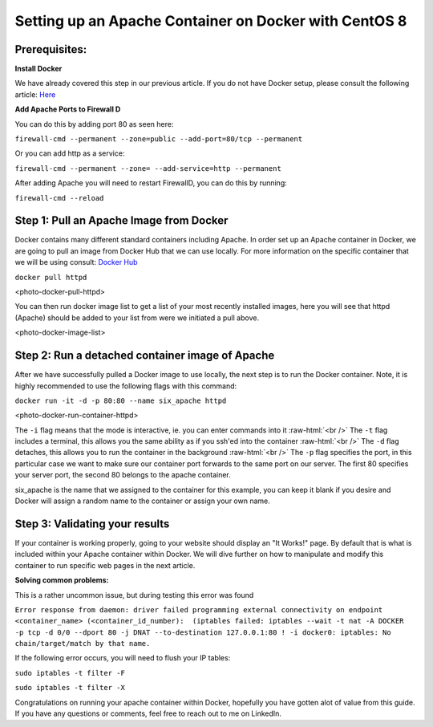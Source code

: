 ======================================================
Setting up an Apache Container on Docker with CentOS 8
======================================================

Prerequisites:
~~~~~~~~~~~~~~ 
**Install Docker**

We have already covered this step in our previous article. If you do not have Docker setup, please consult the following article: `Here <https://blog.6servers.com/2021/09/23/how-to-install-docker-on-centos-8/>`_

**Add Apache Ports to Firewall D**

You can do this by adding port 80 as seen here:

``firewall-cmd --permanent --zone=public --add-port=80/tcp --permanent``

Or you can add http as a service: 

``firewall-cmd --permanent --zone= --add-service=http --permanent``

After adding Apache you will need to restart FirewallD, you can do this by running:

``firewall-cmd --reload``


Step 1: Pull an Apache Image from Docker
~~~~~~~~~~~~~~~~~~~~~~~~~~~~~~~~~~~~~~~~

Docker contains many different standard containers including Apache. In order set up an Apache container in Docker, we are going to pull an image from Docker Hub that we can use locally. For more information on the specific container that we will be using consult: `Docker Hub <https://hub.docker.com/_/httpd/>`_

``docker pull httpd``


<photo-docker-pull-httpd>


You can then run docker image list to get a list of your most recently installed images, here you will see that httpd (Apache) should be added to your list from were we initiated a pull above. 


<photo-docker-image-list>


Step 2: Run a detached container image of Apache 
~~~~~~~~~~~~~~~~~~~~~~~~~~~~~~~~~~~~~~~~~~~~~~~~

After we have successfully pulled a Docker image to use locally, the next step is to run the Docker container. Note, it is highly recommended to use the following flags with this command:

``docker run -it -d -p 80:80 --name six_apache httpd``

<photo-docker-run-container-httpd>

The ``-i`` flag means that the mode is interactive, ie. you can enter commands into it :raw-html:`<br />`
The ``-t`` flag includes a terminal, this allows you the same ability as if you ssh'ed into the container :raw-html:`<br />`
The ``-d`` flag detaches, this allows you to run the container in the background :raw-html:`<br />`
The ``-p`` flag specifies the port, in this particular case we want to make sure our container port forwards to the same port on our server. The first 80 specifies your server port, the second 80 belongs to the apache container.

six_apache is the name that we assigned to the container for this example, you can keep it blank if you desire and Docker will assign a random name to the container or assign your own name.


Step 3: Validating your results
~~~~~~~~~~~~~~~~~~~~~~~~~~~~~~~

If your container is working properly, going to your website should display an "It Works!" page. By default that is what is included within your Apache container within Docker. We will dive further on how to manipulate and modify this container to run specific web pages in the next article.



**Solving common problems:**

This is a rather uncommon issue, but during testing this error was found 

``Error response from daemon: driver failed programming external connectivity on endpoint <container_name> (<container_id_number):  (iptables failed: iptables --wait -t nat -A DOCKER -p tcp -d 0/0 --dport 80 -j DNAT --to-destination 127.0.0.1:80 ! -i docker0: iptables: No chain/target/match by that name.``


If the following error occurs, you will need to flush your IP tables:

``sudo iptables -t filter -F``

``sudo iptables -t filter -X``


Congratulations on running your apache container within Docker, hopefully you have gotten alot of value from this guide. If you have any questions or comments, feel free to reach out to me on LinkedIn. 
